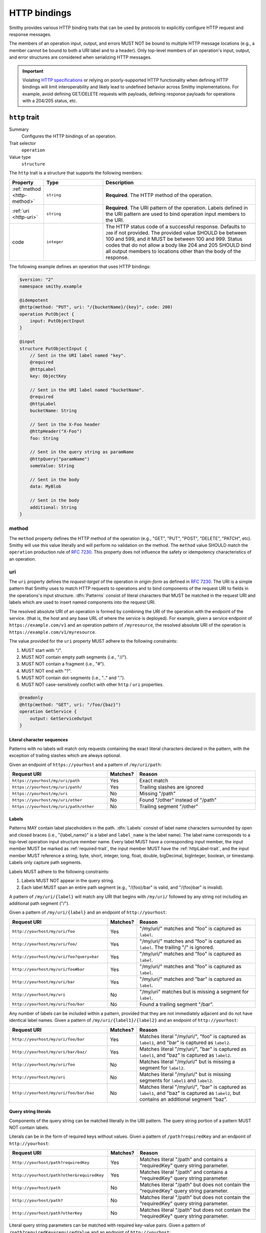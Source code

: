 .. _http-traits:

-------------
HTTP bindings
-------------

Smithy provides various HTTP binding traits that can be used by protocols to
explicitly configure HTTP request and response messages.

The members of an operation input, output, and errors MUST NOT be bound to
multiple HTTP message locations (e.g., a member cannot be bound to both a URI
label and to a header). Only top-level members of an operation's input, output,
and error structures are considered when serializing HTTP messages.

.. important::

    Violating `HTTP specifications`_ or relying on poorly-supported HTTP
    functionality when defining HTTP bindings will limit interoperability
    and likely lead to undefined behavior across Smithy implementations. For
    example, avoid defining GET/DELETE requests with payloads, defining
    response payloads for operations with a 204/205 status, etc.


.. smithy-trait:: smithy.api#http
.. _http-trait:

``http`` trait
==============

Summary
    Configures the HTTP bindings of an operation.
Trait selector
    ``operation``
Value type
    ``structure``

The ``http`` trait is a structure that supports the following members:

.. list-table::
    :header-rows: 1
    :widths: 10 25 65

    * - Property
      - Type
      - Description
    * - :ref:`method <http-method>`
      - ``string``
      - **Required**. The HTTP method of the operation.
    * - :ref:`uri <http-uri>`
      - ``string``
      - **Required**. The URI pattern of the operation. Labels defined in the
        URI pattern are used to bind operation input members to the URI.
    * - code
      - ``integer``
      - The HTTP status code of a successful response. Defaults to ``200`` if
        not provided. The provided value SHOULD be between 100 and 599, and
        it MUST be between 100 and 999. Status codes that do not allow a body
        like 204 and 205 SHOULD bind all output members to locations other than
        the body of the response.

The following example defines an operation that uses HTTP bindings:

.. code-block:: smithy

    $version: "2"
    namespace smithy.example

    @idempotent
    @http(method: "PUT", uri: "/{bucketName}/{key}", code: 200)
    operation PutObject {
        input: PutObjectInput
    }

    @input
    structure PutObjectInput {
        // Sent in the URI label named "key".
        @required
        @httpLabel
        key: ObjectKey

        // Sent in the URI label named "bucketName".
        @required
        @httpLabel
        bucketName: String

        // Sent in the X-Foo header
        @httpHeader("X-Foo")
        foo: String

        // Sent in the query string as paramName
        @httpQuery("paramName")
        someValue: String

        // Sent in the body
        data: MyBlob

        // Sent in the body
        additional: String
    }


.. _http-method:

method
------

The ``method`` property defines the HTTP method of the operation (e.g., "GET",
"PUT", "POST", "DELETE", "PATCH", etc). Smithy will use this value literally
and will perform no validation on the method. The ``method`` value SHOULD
match the ``operation`` production rule of :rfc:`7230#appendix-B`. This
property does not influence the safety or idempotency characteristics of an
operation.


.. _http-uri:

uri
---

The ``uri`` property defines the *request-target* of the operation in
*origin-form* as defined in :rfc:`7230#section-5.3.1`. The URI is a simple
pattern that Smithy uses to match HTTP requests to operations and to bind
components of the request URI to fields in the operations's input structure.
:dfn:`Patterns` consist of literal characters that MUST be matched in the
request URI and labels which are used to insert named components into the
request URI.

The resolved absolute URI of an operation is formed by combining the URI of
the operation with the endpoint of the service. (that is, the host and any
base URL of where the service is deployed). For example, given a service
endpoint of ``https://example.com/v1`` and an operation pattern of
``/myresource``, the resolved absolute URI of the operation is
``https://example.com/v1/myresource``.

The value provided for the ``uri`` property MUST adhere to the following
constraints:

#. MUST start with "/".
#. MUST NOT contain empty path segments (i.e., "//").
#. MUST NOT contain a fragment (i.e., "#").
#. MUST NOT end with "?".
#. MUST NOT contain dot-segments (i.e., ".." and ".").
#. MUST NOT case-sensitively conflict with other ``http`` / ``uri``
   properties.

.. code-block:: smithy

    @readonly
    @http(method: "GET", uri: "/foo/{baz}")
    operation GetService {
        output: GetServiceOutput
    }


Literal character sequences
~~~~~~~~~~~~~~~~~~~~~~~~~~~

Patterns with no labels will match only requests containing the exact literal
characters declared in the pattern, with the exception of trailing slashes
which are always optional.

Given an endpoint of ``https://yourhost`` and a pattern of ``/my/uri/path``:

.. list-table::
    :header-rows: 1
    :widths: 40 10 50

    * - Request URI
      - Matches?
      - Reason
    * - ``https://yourhost/my/uri/path``
      - Yes
      - Exact match
    * - ``https://yourhost/my/uri/path/``
      - Yes
      - Trailing slashes are ignored
    * - ``https://yourhost/my/uri``
      - No
      - Missing "/path"
    * - ``https://yourhost/my/uri/other``
      - No
      - Found "/other" instead of "/path"
    * - ``https://yourhost/my/uri/path/other``
      - No
      - Trailing segment "/other"


.. _http-uri-label:

Labels
~~~~~~

Patterns MAY contain label placeholders in the path. :dfn:`Labels` consist of
label name characters surrounded by open and closed braces (i.e.,
"{label_name}" is a label and ``label_name`` is the label name). The label
name corresponds to a top-level operation input structure member name. Every
label MUST have a corresponding input member, the input member MUST be marked
as :ref:`required-trait`, the input member MUST have the :ref:`httpLabel-trait`,
and the input member MUST reference a string, byte, short, integer, long,
float, double, bigDecimal, bigInteger, boolean, or timestamp. Labels only
capture path segments.

Labels MUST adhere to the following constraints:

#. Labels MUST NOT appear in the query string.
#. Each label MUST span an entire path segment (e.g., "/{foo}/bar" is valid,
   and "/{foo}bar" is invalid).

A pattern of ``/my/uri/{label}`` will match any URI that begins with
``/my/uri/`` followed by any string not including an additional path segment
("/").

Given a pattern of ``/my/uri/{label}`` and an endpoint of ``http://yourhost``:

.. list-table::
    :header-rows: 1
    :widths: 40 10 50

    * - Request URI
      - Matches?
      - Reason
    * - ``http://yourhost/my/uri/foo``
      - Yes
      - "/my/uri/" matches and "foo" is captured as ``label``.
    * - ``http://yourhost/my/uri/foo/``
      - Yes
      - "/my/uri/" matches and "foo" is captured as ``label``. The trailing
        "/" is ignored.
    * - ``http://yourhost/my/uri/foo?query=bar``
      - Yes
      - "/my/uri/" matches and "foo" is captured as ``label``.
    * - ``http://yourhost/my/uri/foo#bar``
      - Yes
      - "/my/uri/" matches and "foo" is captured as ``label``.
    * - ``http://yourhost/my/uri/bar``
      - Yes
      - "/my/uri/" matches and "bar" is captured as ``label``.
    * - ``http://yourhost/my/uri``
      - No
      - "/my/uri" matches but is missing a segment for ``label``.
    * - ``http://yourhost/my/uri/foo/bar``
      - No
      - Found a trailing segment "/bar".

Any number of labels can be included within a pattern, provided that they are
not immediately adjacent and do not have identical label names. Given a
pattern of ``/my/uri/{label1}/{label2}`` and an endpoint of
``http://yourhost``:

.. list-table::
    :header-rows: 1
    :widths: 40 10 50

    * - Request URI
      - Matches?
      - Reason
    * - ``http://yourhost/my/uri/foo/bar``
      - Yes
      - Matches literal "/my/uri/", "foo" is captured as ``label1``, and "bar"
        is captured as ``label2``.
    * - ``http://yourhost/my/uri/bar/baz/``
      - Yes
      - Matches literal "/my/uri/", "bar" is captured as ``label1``, and "baz"
        is captured as ``label2``.
    * - ``http://yourhost/my/uri/foo``
      - No
      - Matches literal "/my/uri/" but is missing a segment for ``label2``.
    * - ``http://yourhost/my/uri``
      - No
      - Matches literal "/my/uri/" but is missing segments for ``label1`` and
        ``label2``.
    * - ``http://yourhost/my/uri/foo/bar/baz``
      - No
      - Matches literal "/my/uri/", "bar" is captured as ``label1``, and "baz"
        is captured as ``label2``, but contains an additional segment "baz".


Query string literals
~~~~~~~~~~~~~~~~~~~~~

Components of the query string can be matched literally in the URI pattern.
The query string portion of a pattern MUST NOT contain labels.

Literals can be in the form of required keys without values. Given a pattern
of ``/path?requiredKey`` and an endpoint of ``http://yourhost``:

.. list-table::
    :header-rows: 1
    :widths: 40 10 50

    * - Request URI
      - Matches?
      - Reason
    * - ``http://yourhost/path?requiredKey``
      - Yes
      - Matches literal "/path" and contains a "requiredKey" query string
        parameter.
    * - ``http://yourhost/path?other&requiredKey``
      - Yes
      - Matches literal "/path" and contains a "requiredKey" query string
        parameter.
    * - ``http://yourhost/path``
      - No
      - Matches literal "/path" but does not contain the "requiredKey" query
        string parameter.
    * - ``http://yourhost/path?``
      - No
      - Matches literal "/path" but does not contain the "requiredKey" query
        string parameter.
    * - ``http://yourhost/path?otherKey``
      - No
      - Matches literal "/path" but does not contain the "requiredKey" query
        string parameter.

Literal query string parameters can be matched with required key-value pairs.
Given a pattern of ``/path?requiredKey=requiredValue`` and an endpoint of
``http://yourhost``:

.. list-table::
    :header-rows: 1
    :widths: 40 10 50

    * - Request URI
      - Matches?
      - Reason
    * - ``http://yourhost/path?requiredKey=requiredValue``
      - Yes
      - Matches literal "/path" and contains a query string parameter named
        "requiredKey" with a value of "requiredValue".
    * - ``http://yourhost/path?other&requiredKey=requiredValue``
      - Yes
      - Matches literal "/path" and contains a query string parameter named
        "requiredKey" with a value of "requiredValue". "other" is disregarded
        or bound to another input member.
    * - ``http://yourhost/path``
      - No
      - Does not contain a query string parameter named "requiredKey".
    * - ``http://yourhost/path?``
      - No
      - Does not contain a query string parameter named "requiredKey".
    * - ``http://yourhost/path?requiredKey=otherValue``
      - No
      - Contains a query string parameter named "requiredKey" but its value
        is not "requiredValue".


.. _greedy-labels:

Greedy labels
~~~~~~~~~~~~~

A :dfn:`greedy label` is a label suffixed with the ``+`` qualifier that can be
used to match more than one path segment. At most, one greedy label may exist
in any path pattern, and if present, it MUST be the last label in the pattern.
Greedy labels MUST be bound to a string shape.

Given a pattern of ``/my/uri/{label+}`` and an endpoint of ``http://yourhost``:

.. list-table::
    :header-rows: 1
    :widths: 40 10 50

    * - Request URI
      - Matches?
      - Reason
    * - ``http://yourhost/my/uri/foo/bar``
      - Yes
      - Matches literal "/my/uri/", and "foo/bar" is captured as ``label``.
    * - ``http://yourhost/my/uri/bar/baz/``
      - Yes
      - Matches literal "/my/uri/", and "bar/baz" is captured as ``label``.
    * - ``http://yourhost/my/uri/foo/bar/baz``
      - Yes
      - Matches literal "/my/uri/", and "foo/bar/baz" is captured as ``label``.
    * - ``http://yourhost/my/uri``
      - No
      - Matches literal "/my/uri/" but does not contain a segment to match
        ``label``.

Greedy matching can be used to capture the whole URI to a label, which results
in every request for a particular HTTP method being captured. For example, this
can be modeled with a pattern of ``/{label+}``.

Segments in the middle of a URI can be captured using greedy labels. Greedy
labels match greedily: they will match the longest possible string. Given a
pattern of ``/prefix/{label+}/suffix`` and an endpoint of ``https://yourhost``:

.. list-table::
    :header-rows: 1
    :widths: 40 10 50

    * - Request URI
      - Matches?
      - Reason
    * - ``http://yourhost/prefix/foo/suffix``
      - Yes
      - Matches literal "/prefix", captures "foo" in greedy ``label``, and
        matches literal "/suffix".
    * - ``http://yourhost/prefix/foo/bar/suffix``
      - Yes
      - Matches literal "/prefix", captures "foo/bar" in greedy ``label``, and
        matches literal "/suffix".
    * - ``http://yourhost/prefix/foo/bar``
      - No
      - Matches literal "/prefix", but does not contain the trailing literal
        "/suffix".
    * - ``http://yourhost/foo/bar/suffix``
      - No
      - Does not match the literal "/prefix".
    * - ``http://yourhost/prefix/foo/suffix/bar/suffix``
      - Yes
      - Matches literal "/prefix", captures "foo/suffix/bar" in greedy
        ``label``, and matches literal "/suffix".
    * - ``http://yourhost/prefix/suffix``
      - No
      - Matches literal "/prefix", matches literal "/suffix", but does not
        contain a segment to match ``label``.


Pattern Validation and Conflict Avoidance
~~~~~~~~~~~~~~~~~~~~~~~~~~~~~~~~~~~~~~~~~

Smithy validates the patterns within a service against each other to ensure
that no two patterns conflict with each other for the same HTTP method. To
prevent ambiguity when matching requests for different operations, the
following rules are in place:

#. All labels MUST be delimited by '/' characters.

   - ``/{foo}/{bar}`` is legal
   - ``/{foo}{bar}`` is illegal
   - ``/{foo}bar/{bar}`` is illegal
   - ``/{foo}a{bar}`` is illegal

#. At most, one greedy label MAY exist per pattern.

   - ``/{foo}/{bar+}`` is legal
   - ``/{foo+}/{bar+}`` is illegal

#. If present, a greedy pattern MUST be the last label in a pattern.

   - ``/{foo}/{bar+}`` is legal
   - ``/{foo+}/{bar}`` is illegal

#. Patterns MUST NOT be equivalent if they share a host.

   - Pattern ``/foo/bar`` and ``/foo/bar`` conflict.
   - Pattern ``/foo/{bar}`` and ``/foo/{baz}`` conflict regardless of any
     constraint traits on the label members.

#. A label and a literal SHOULD NOT both occupy the same segment in patterns
   which are equivalent to that point if they share a host.

   - ``/foo/bar/{baz}`` and ``/foo/baz/bam`` can coexist.
   - ``/foo/bar`` and ``/foo/{baz}/bam`` cannot coexist unless pattern
     traits prevent ``{baz}`` from evaluating to ``bar`` because the label
     occupies the same segment of another pattern with the same prefix.

#. A query string literal with no value and a query string literal with an
   empty value are considered equivalent. For example, ``/foo?baz`` and
   ``/foo?baz=`` are considered the same route.

#. Patterns MAY conflict if the operations use different hosts. Different hosts
   can be configured using the :ref:`endpoint-trait`'s ``hostPrefix`` property.

   - ``/foo/bar`` and ``/foo/{baz}/bam`` can coexist if one operation has no
     endpoint trait and the other specifies ``foo.`` as the ``hostPrefix``.
   - ``/foo/bar`` and ``/foo/{baz}/bam`` can coexist if one operation specifies
     ``foo.`` as the ``hostPrefix`` and the other specifies ``bar.`` as the
     ``hostPrefix``.


.. smithy-trait:: smithy.api#httpError
.. _httpError-trait:

``httpError`` trait
===================

Summary
    Defines an HTTP response code for an operation error.
Trait selector
    .. code-block:: none

        structure[trait|error]

    The ``httpError`` trait can only be applied to :ref:`structure <structure>`
    shapes that also have the :ref:`error-trait`.
Value type
    ``integer`` value representing the HTTP response status code
    (for example, ``404``).

The following example defines an error with an HTTP status code of ``404``.

.. code-block:: smithy

    @error("client")
    @httpError(404)
    structure MyError {}

.. rubric:: Default HTTP status codes

The ``httpError`` trait is used to set a *custom* HTTP response status code.
By default, error structures with no ``httpError`` trait use the default
HTTP status code of the :ref:`error-trait`.

* ``400`` is used for "client" errors
* ``500`` is used for "server" errors


.. smithy-trait:: smithy.api#httpHeader
.. _httpHeader-trait:

``httpHeader`` trait
====================

Summary
    Binds a structure member to an HTTP header.
Trait selector
    .. code-block:: none

        structure > :test(member > :test(boolean, number, string, timestamp,
                list > member > :test(boolean, number, string, timestamp)))

    The ``httpHeader`` trait can be applied to ``structure`` members that
    target a ``boolean``, ``number``, ``string``, or ``timestamp``; or a
    ``structure`` member that targets a list of these types.
Value type
    ``string`` value defining a valid HTTP header field name according to
    :rfc:`section 3.2 of RFC7230 <7230#section-3.2>`. The value MUST NOT be
    empty and MUST be case-insensitively unique across all other members of
    the structure.
Conflicts with
   :ref:`httpLabel-trait`,
   :ref:`httpQuery-trait`,
   :ref:`httpQueryParams-trait`,
   :ref:`httpPrefixHeaders-trait`,
   :ref:`httpPayload-trait`,
   :ref:`httpResponseCode-trait`

.. rubric:: ``httpHeader`` serialization rules:

* When a :ref:`list <list>` shape is targeted, each member of the shape is
  serialized as a separate HTTP header either by concatenating the values
  with a comma on a single line or by serializing each header value on its
  own line.
* ``boolean`` values are serialized as ``true`` or ``false``.
* ``string`` values with a :ref:`mediaType-trait` are always base64 encoded.
* ``timestamp`` values are serialized using the ``http-date``
  format by default, as defined in the ``IMF-fixdate`` production of
  :rfc:`7231#section-7.1.1.1`. The :ref:`timestampFormat-trait` MAY be used
  to use a custom serialization format.

.. rubric:: Do not put too much data in HTTP headers

While there is no limit placed on the length of an HTTP header field, many
HTTP client and server implementations enforce limits in practice.
Carefully consider the maximum allowed length of each member that is bound
to an HTTP header.


.. _restricted-headers:

Restricted HTTP headers
-----------------------

Various HTTP headers are highly discouraged for the ``httpHeader`` and
``httpPrefixHeaders`` traits.

.. list-table::
    :header-rows: 1
    :widths: 25 75

    * - Header
      - Reason
    * - Authorization
      - This header should be populated by
        :ref:`authentication traits <authDefinition-trait>`.
    * - Connection
      - This is controlled at a lower level by the HTTP client or server.
    * - Content-Length
      - HTTP clients and servers are responsible for providing a
        Content-Length header.
    * - Expect
      - This is controlled at a lower level by the HTTP client.
    * - Host
      - The Host header is controlled by the HTTP client, not the model.
    * - Max-Forwards
      - This is controlled at a lower level by the HTTP client.
    * - Proxy-Authenticate
      - This header should be populated by
        :ref:`authentication traits <authDefinition-trait>`.
    * - Server
      - The Server header is controlled by the HTTP server, not the model.
    * - TE
      - This is controlled at a lower level by the HTTP client and server.
    * - Trailer
      - This is controlled at a lower level by the HTTP client and server.
    * - Transfer-Encoding
      - This is controlled at a lower level by the HTTP client and server.
    * - Upgrade
      - This is controlled at a lower level by the HTTP server.
    * - User-Agent
      - Setting a User-Agent is the responsibility of an HTTP client.
    * - WWW-Authenticate
      - This header should be populated by
        :ref:`authentication traits <authDefinition-trait>`.
    * - X-Forwarded-For
      - X-Forwarded-For is an implementation detail of HTTP that does not
        need to be modeled.


.. smithy-trait:: smithy.api#httpLabel
.. _httpLabel-trait:

``httpLabel`` trait
===================

Summary
    Binds an operation input structure member to an
    :ref:`HTTP label <http-uri-label>` so that it is used as part of an
    HTTP request URI.
Trait selector
    .. code-block:: none

        structure > member[trait|required] :test(> :test(string, number, boolean, timestamp))

    The ``httpLabel`` trait can be applied to ``structure`` members marked
    with the :ref:`required-trait` that target a ``string``, ``number``,
    ``boolean``, or ``timestamp``.
Value type
    Annotation trait.
Conflicts with
    :ref:`httpHeader-trait`,
    :ref:`httpQuery-trait`,
    :ref:`httpQueryParams-trait`,
    :ref:`httpPrefixHeaders-trait`,
    :ref:`httpPayload-trait`,
    :ref:`httpResponseCode-trait`

The following example defines an operation that send an HTTP label named
``foo`` as part of the URI of an HTTP request:

.. code-block:: smithy

    $version: "2"
    namespace smithy.example

    @readonly
    @http(method: "GET", uri: "/{foo}")
    operation GetStatus {
        input: GetStatusInput
        output: GetStatusOutput
    }

    @input
    structure GetStatusInput {
        @required
        @httpLabel
        foo: String
    }

.. rubric:: Relationship to :ref:`http-trait`

When a structure is used as the input of an operation, any member of the
structure with the ``httpLabel`` trait MUST have a corresponding
:ref:`URI label <http-uri-label>` with the same name as the member.
``httpLabel`` traits are ignored when serializing operation output or errors.

.. rubric:: Applying the ``httpLabel`` trait to members

* ``httpLabel`` can only be applied to structure members that are marked as
  :ref:`required <required-trait>`.
* If the corresponding URI label in the operation is not greedy, then the
  ``httpLabel`` trait MUST target a member that targets a ``string``,
  ``byte``, ``short``, ``integer``, ``long``, ``float``, ``double``,
  ``bigDecimal``, ``bigInteger``, ``boolean``, or ``timestamp``.
* If the corresponding URI label in the operation is greedy, then the
  ``httpLabel`` trait MUST target a member that targets a ``string`` shape.

.. rubric:: ``httpLabel`` serialization rules:

- ``boolean`` values are serialized as ``true`` or ``false``.
- ``timestamp`` values are serialized as an :rfc:`3339` string by default
  (for example, ``1985-04-12T23:20:50.52Z``, and with percent-encoding,
  ``1985-04-12T23%3A20%3A50.52Z``). The :ref:`timestampFormat-trait`
  MAY be used to use a custom serialization format.
- Reserved characters defined in :rfc:`section 2.2 of RFC3986 <3986#section-2.2>`
  and the `%` itself MUST be percent-encoded_ (that is, ``:/?#[]@!$&'()*+,;=%``).
- However, if the label is greedy, then "/" MUST NOT be percent-encoded
  because greedy labels are meant to span multiple path segments.

.. rubric:: ``httpLabel`` is only used on input

``httpLabel`` is ignored when resolving the HTTP bindings of an operation's
output or an error. This means that if a structure that contains members
marked with the ``httpLabel`` trait is used as the top-level output structure
of an operation, then those members are sent as part of the
:ref:`protocol-specific document <http-protocol-document-payloads>` sent in
the body of the response.


.. smithy-trait:: smithy.api#httpPayload
.. _httpPayload-trait:

``httpPayload`` trait
=====================

Summary
    Binds a single structure member to the body of an HTTP message.
Trait selector
    .. code-block:: none

        structure > :test(member > :test(string, blob, structure, union, document, list, map))

    The ``httpPayload`` trait can be applied to ``structure`` members that
    target a ``string``, ``blob``, ``structure``, ``union``, ``document``,
    ``map``, or ``list``.

Value type
    Annotation trait.
Conflicts with
    :ref:`httpLabel-trait`, :ref:`httpQuery-trait`, :ref:`httpQueryParams-trait`,
    :ref:`httpHeader-trait`, :ref:`httpPrefixHeaders-trait`,
    :ref:`httpResponseCode-trait`
Structurally exclusive
    Only a single structure member can be bound to ``httpPayload``.

The following example defines an operation that returns a ``blob`` of binary
data in a response:

.. code-block:: smithy

    $version: "2"
    namespace smithy.example

    @readonly
    @http(method: "GET", uri: "/random-binary-data")
    operation GetRandomBinaryData {
        input: GetRandomBinaryDataInput
        output: GetRandomBinaryDataOutput
    }

    @input
    structure GetRandomBinaryDataInput {}

    @output
    structure GetRandomBinaryDataOutput {
        @required
        @httpHeader("Content-Type")
        contentType: String

        @httpPayload
        content: Blob
    }

.. _http-protocol-document-payloads:

.. rubric:: Protocol-specific document payloads

By default, all structure members that are not bound as part of the HTTP
message are serialized in a protocol-specific document sent in the body of
the message (e.g., a JSON object). The ``httpPayload`` trait can be used to
bind a single top-level operation input, output, or error structure member to
the body of the HTTP message. Multiple members of the same structure MUST NOT
be bound to ``httpPayload``.

.. rubric:: Binding members to ``httpPayload``

If the ``httpPayload`` trait is present on the structure referenced by the
input of an operation, then all other structure members MUST be bound with
the :ref:`httpLabel-trait`, :ref:`httpHeader-trait`,
:ref:`httpPrefixHeaders-trait`, :ref:`httpQueryParams-trait`, or :ref:`httpQuery-trait`.

If the ``httpPayload`` trait is present on the structure referenced by the
output of an operation or a structure targeted by the :ref:`error-trait`,
then all other structure members MUST be bound to a :ref:`httpHeader-trait`
or :ref:`httpPrefixHeaders-trait`.

.. rubric:: Serialization rules

#. When a string or blob member is referenced, the raw value is serialized
   as the body of the message.
#. When a :ref:`structure <structure>`, :ref:`union <union>`, :ref:`list <list>`,
   :ref:`map <map>`, or document type is targeted, the shape value is serialized
   as a :ref:`protocol-specific <protocolDefinition-trait>` document that is sent
   as the body of the message.


.. smithy-trait:: smithy.api#httpPrefixHeaders
.. _httpPrefixHeaders-trait:

``httpPrefixHeaders`` trait
===========================

Summary
    Binds a map of key-value pairs to prefixed HTTP headers.
Trait selector
    .. code-block:: none

        structure > member
        :test(> map :not([trait|sparse]) > member[id|member=value] > string)

    The ``httpPrefixHeaders`` trait can be applied to ``structure`` members
    that target a ``map`` of ``string``. The targeted map MUST NOT be marked
    with the :ref:`sparse-trait`.
Value type
    ``string`` value that defines the prefix to prepend to each header field
    name stored in the targeted map member. For example, given a prefix value
    of "X-Amz-Meta-" and a map key entry of "Baz", the resulting header field
    name serialized in the message is "X-Amz-Meta-Baz".
Conflicts with
   :ref:`httpLabel-trait`, :ref:`httpQuery-trait`, :ref:`httpQueryParams-trait`,
   :ref:`httpHeader-trait`, :ref:`httpPayload-trait`,
   :ref:`httpResponseCode-trait`
Structurally exclusive
    Only a single structure member can be bound to ``httpPrefixHeaders``.

Given the following Smithy model:


.. code-block:: smithy

    @readonly
    @http(method: "GET", uri: "/myOperation")
    operation MyOperation {
        input: MyOperationInput
    }

    @input
    structure MyOperationInput {
        @httpPrefixHeaders("X-Foo-")
        headers: StringMap
    }

    map StringMap {
        key: String
        value: String
    }

And given the following input to ``MyOperation``:

.. code-block:: json

    {
        "headers": {
            "first": "hi",
            "second": "there"
        }
    }

An example HTTP request would be serialized as:

::

    GET /myOperation
    Host: <server>
    X-Foo-first: hi
    X-Foo-second: there

.. rubric:: Disambiguation of ``httpPrefixHeaders``

In order to differentiate ``httpPrefixHeaders`` from other headers, when
``httpPrefixHeaders`` are used, no other :ref:`httpHeader-trait` bindings can
start with the same prefix provided in ``httpPrefixHeaders`` trait. If
``httpPrefixHeaders`` is set to an empty string, then no other members can be
bound to ``headers``.


.. smithy-trait:: smithy.api#httpQuery
.. _httpQuery-trait:

``httpQuery`` trait
===================

Summary
    Binds an operation input structure member to a query string parameter.
Trait selector
    .. code-block:: none

        structure > member
        :test(> :test(string, number, boolean, timestamp),
              > list > member > :test(string, number, boolean, timestamp))

    The ``httpQuery`` trait can be applied to ``structure`` members that
    target a ``string``, ``number``, ``boolean``, or ``timestamp``; or a
    ``list`` of these types.
Value type
    A non-empty ``string`` value that defines the name of the query string
    parameter. The query string parameter name MUST be case-sensitively unique
    across all other members marked with the ``httpQuery`` trait.
Conflicts with
   :ref:`httpLabel-trait`, :ref:`httpHeader-trait`, :ref:`httpQueryParams-trait`,
   :ref:`httpPrefixHeaders-trait`, :ref:`httpPayload-trait`,
   :ref:`httpResponseCode-trait`

The following example defines an operation that optionally sends the
``color``, ``shape``, and ``size`` query string parameters in an HTTP
request:

.. code-block:: smithy

    @readonly
    @http(method: "GET", uri: "/things")
    operation ListThings {
        input: ListThingsInput
        output: ListThingsOutput, // omitted for brevity
    }

    @input
    structure ListThingsInput {
        @httpQuery("color")
        color: String

        @httpQuery("shape")
        shape: String

        @httpQuery("size")
        size: Integer
    }

.. rubric:: Serialization rules

* "&" is used to separate query string parameter key-value pairs.
* "=" is used to separate query string parameter names from values.
* Reserved characters in keys and values as defined in :rfc:`section 2.2 of RFC3986 <3986#section-2.2>` and `%`
  MUST be percent-encoded_ (that is, ``:/?#[]@!$&'()*+,;=%``).
* ``boolean`` values are serialized as ``true`` or ``false``.
* ``timestamp`` values are serialized as an :rfc:`3339`
  ``date-time`` string by default (for example, ``1985-04-12T23:20:50.52Z``,
  and with percent-encoding, ``1985-04-12T23%3A20%3A50.52Z``). The
  :ref:`timestampFormat-trait` MAY be used to use a custom serialization
  format.
* :ref:`list` members are serialized by adding multiple
  query string parameters to the query string using the same name. For
  example, given a member bound to ``foo`` that targets a list of strings
  with a value of ``["a", "b"]``, the value is serialized in the query string
  as ``foo=a&foo=b``.
* When deserializing, server implementations SHOULD use the first encountered
  value in the query string for non-list members. For example, given a
  member bound to ``foo`` that targets a string and a query string of
  ``foo=a&foo=b``, the deserialized value of ``foo`` should be ``a``.

.. important:: Percent-encoding is an implementation detail

    The encoding and serialization rules of shapes defined in a Smithy model are
    implementation details. When designing clients, servers, and other kinds of
    software based on Smithy models, the format in which the value of a member
    is serialized SHOULD NOT be a concern of the end-user. As such, members bound
    to the query string MUST be automatically percent-encoded when serializing
    HTTP requests and automatically percent-decoded when deserializing HTTP
    requests.

.. rubric:: ``httpQuery`` is only used on input

``httpQuery`` is ignored when resolving the HTTP bindings of an operation's
output or an error. This means that if a structure that contains members
marked with the ``httpQuery`` trait is used as the top-level output structure
of an operation, then those members are sent as part of the
:ref:`protocol-specific document <http-protocol-document-payloads>` sent in
the body of the response.

.. rubric:: Do not put too much data in the query string

While there is no limit placed on the length of an `HTTP request line`_,
many HTTP client and server implementations enforce limits in practice.
Carefully consider the maximum allowed length of each member that is bound to
an HTTP query string or path.


.. smithy-trait:: smithy.api#httpQueryParams
.. _httpQueryParams-trait:

``httpQueryParams`` trait
=========================

Summary
    Binds a map of key-value pairs to query string parameters.
Trait selector
    .. code-block:: none

        structure > member
        :test(> map > member[id|member=value] > :test(string, list > member > string))

    The ``httpQueryParams`` trait can be applied to ``structure`` members
    that target a ``map`` of ``string``, or a ``map`` of ``list`` of
    ``string``.

Value type
    Annotation trait.
Conflicts with
   :ref:`httpLabel-trait`, :ref:`httpHeader-trait`, :ref:`httpQuery-trait`,
   :ref:`httpPrefixHeaders-trait`, :ref:`httpPayload-trait`,
   :ref:`httpResponseCode-trait`
Structurally exclusive
    Only a single structure member can be bound to ``httpQueryParams``.

The following example defines an operation that optionally sends the
target input map as query string parameters in an HTTP request:

.. code-block:: smithy

    @readonly
    @http(method: "GET", uri: "/things")
    operation ListThings {
        input: ListThingsInput
        output: ListThingsOutput, // omitted for brevity
    }

    @input
    structure ListThingsInput {
        @httpQueryParams()
        myParams: MapOfStrings
    }

    map MapOfStrings {
        key: String
        value: String
    }

.. rubric:: ``httpQueryParams`` is only used on input

``httpQueryParams`` is ignored when resolving the HTTP bindings of an operation's
output or an error. This means that if a structure that contains members
marked with the ``httpQueryParams`` trait is used as the top-level output structure
of an operation, then those members are sent as part of the
:ref:`protocol-specific document <http-protocol-document-payloads>` sent in
the body of the response.

.. rubric:: Serialization rules

See the :ref:`httpQuery-trait` serialization rules that define how the keys and values of the
target map will be serialized in the request query string. Key-value pairs in the target map
are treated like they were explicitly bound using the :ref:`httpQuery-trait`, including the
requirement that reserved characters MUST be percent-encoded_.

When servers deserialize the query string into a ``map`` of ``string``, they SHOULD take the
first encountered value for each key. Since this rule applies to all future query string
values, and changing from a ``map`` of ``string`` to a ``map`` of ``list`` of ``string`` is
backwards-incompatible, care should be taken to use ``map`` of ``string`` only when it is
certain that multiple values for any query string will never be meaningful for the operation.

If a member with the ``httpQueryParams`` trait and a member with the :ref:`httpQuery-trait`
conflict, clients MUST use the value set by the member with the :ref:`httpQuery-trait` and
disregard the value set by ``httpQueryParams``. For example, given the following model:

.. code-block:: smithy

    @http(method: "POST", uri: "/things")
    operation PutThing {
        input: PutThingInput
    }

    @input
    structure PutThingInput {
        @httpQuery
        @required
        thingId: String,

        @httpQueryParams
        tags: MapOfStrings
    }

    map MapOfStrings {
        key: String
        value: String
    }

And given the following input to ``PutThing``:

.. code-block:: json

    {
        "thingId": "realId",
        "tags": {
            "thingId": "fakeId",
            "otherTag": "value"
        }
    }

An example HTTP request would be serialized as:

::

    POST /things?thingId=realId&otherTag=value
    Host: <server>

When deserializing HTTP request query string parameters into members with the
``httpQueryParams`` trait, servers MUST treat all values as strings and produce
empty string values for keys which do not have values specified. For example,
given the following model:

.. code-block:: smithy

    @http(method: "POST", uri: "/things")
    operation PostThing {
        input: PostThingInput
    }

    structure PostThingInput {
        @httpQueryParams
        tags: MapOfStrings
    }

    map MapOfStrings {
        key: String
        value: String
    }


And the following HTTP request:

::

    POST /things?thingId=realId&otherTag=true&anotherTag&lastTag=

A server should deserialize the following input structure:

.. code-block:: json

    {
        "tags": {
            "thingId": "realId",
            "otherTag": "true",
            "anotherTag": "",
            "lastTag": ""
        }
    }

.. smithy-trait:: smithy.api#httpResponseCode
.. _httpResponseCode-trait:

``httpResponseCode`` trait
==========================

Summary
    Binds a structure member to the HTTP response status code so that an
    HTTP response status code can be set dynamically at runtime to something
    other than ``code`` of the :ref:`http-trait`.
Trait selector
    .. code-block:: none

        structure > member :test(> integer)

    The ``httpResponseCode`` trait can be applied to ``structure`` members
    that target an ``integer``.
Value type
    Annotation trait.
Conflicts with
   :ref:`httpLabel-trait`, :ref:`httpHeader-trait`,
   :ref:`httpPrefixHeaders-trait`, :ref:`httpPayload-trait`,
   :ref:`httpQuery-trait`, :ref:`httpQueryParams-trait`,

.. rubric:: ``httpResponseCode`` use cases

Marking an output ``structure`` member with this trait can be used to provide
different response codes for an operation, like a 200 or 201 for a PUT
operation. If this member isn't provided, server implementations MUST default
to the `code` set by the :ref:`http-trait`.

.. rubric:: ``httpResponseCode`` is only used on output

``httpResponseCode`` is ignored when resolving the HTTP bindings of an
operation's input structure. This means that if a structure that contains
members marked with the ``httpResponseCode`` trait is used as the top-level
input structure of an operation, then those members are sent as part of the
:ref:`protocol-specific document <http-protocol-document-payloads>` sent in
the body of the request.


.. smithy-trait:: smithy.api#cors
.. _cors-trait:

``cors`` trait
==============

Summary
    Defines how a service supports cross-origin resource sharing
Trait selector
    ``service``
Value type
    ``structure``

The ``cors`` trait is a structure that supports the following members:

.. list-table::
    :header-rows: 1
    :widths: 10 25 65

    * - Property
      - Type
      - Description
    * - origin
      - ``string``
      - The origin from which browser script-originating requests will be
        allowed. Defaults to ``*``.
    * - maxAge
      - ``integer``
      - The maximum number of seconds for which browsers are allowed to cache
        the results of a preflight ``OPTIONS`` request. Defaults to ``600``, the
        maximum age permitted by several browsers. Set to ``-1`` to disable
        caching entirely.
    * - additionalAllowedHeaders
      - ``list<string>``
      - The names of headers that should be included in the
        ``Access-Control-Allow-Headers`` header in responses to preflight
        ``OPTIONS`` requests. This list will be used in addition to the names of
        all request headers bound to an input data member via the
        :ref:`httpHeader-trait`, as well as any headers required by the protocol
        or authentication scheme.
    * - additionalExposedHeaders
      - ``list<string>``
      - The names of headers that should be included in the
        ``Access-Control-Expose-Headers`` header in all responses sent by the
        service. This list will be used in addition to the names of all request
        headers bound to an output data member via the :ref:`httpHeader-trait`,
        as well as any headers required by the protocol or authentication
        scheme.

Adding a ``cors`` trait with its value set to an empty object enables
cross-origin resource sharing for all origins and allows browser scripts access
to all headers to which data is bound in the model, as well as any headers used
by the protocol and authentication scheme.

The default settings are not compatible with certain authentication schemes
(e.g., ``http-basic``) that rely on browser-managed credentials. Services using
such authentication schemes MUST designate a single origin from which
cross-origin, credentialed requests will be accepted.


.. smithy-trait:: smithy.api#httpChecksumRequired
.. _httpChecksumRequired-trait:

``httpChecksumRequired`` trait
==============================

Summary
    Indicates that an operation requires a checksum in its HTTP request. By
    default, the checksum used for a service is a MD5 checksum passed in the
    Content-MD5 header.
Trait selector
    ``operation``
Value type
    Annotation trait.
See
    :rfc:`1864`

.. code-block:: smithy

    @httpChecksumRequired
    operation PutSomething {
        input: PutSomethingInput
        output: PutSomethingOutput
    }


Serializing HTTP messages
=========================

The following steps are taken to serialize an HTTP request given a map of
parameters:

1. Set the HTTP method to the ``method`` property of the :ref:`http-trait`
   of the operation.
2. Set the URI of the HTTP request to the ``uri`` property of the ``http``
   trait.
3. Iterate over all of the key-value pairs of the parameters and find the
   corresponding structure member by name:

   1. If the member has the ``httpLabel`` trait, expand the value into the URI.
   2. If the member has the ``httpQuery`` trait, serialize the value into the
      HTTP request as a query string parameter.
   3. If the member has the ``httpQueryParams`` trait, serialize the values into
      the HTTP request as query string parameters.
   4. If the member has the ``httpHeader`` trait, serialize the value in an
      HTTP header using the value of the ``httpHeader`` trait.
   5. If the member has the ``httpPrefixHeaders`` trait and the value is a map,
      serialize the map key value pairs as prefixed HTTP headers.
   6. If the member has the ``httpPayload`` trait, serialize the value as the
      body of the request.
   7. If the member has no bindings, serialize the key-value pair as part of a
      protocol-specific document sent in the body of the request.

The following steps are taken to serialize an HTTP response given a map of
parameters:

1. If serializing the output of an operation, set the status code of the
   response to the ``code`` property of the :ref:`http-trait`.
2. If serializing an error and the :ref:`httpError-trait` is present,
   set the status code of the response to its value. Otherwise, set the status
   code to 400 if the error trait is "client" or to 500 if the error trait is
   "server".
3. Iterate over all of the key-value pairs of the parameters and find the
   corresponding structure member by name:

   1. If the member has the ``httpHeader`` trait, serialize the value in an
      HTTP header using the value of the ``httpHeader`` trait.
   2. If the member has the ``httpPrefixHeaders`` trait and the value is a map,
      serialize the map key value pairs as prefixed HTTP headers.
   3. If the member has the ``httpPayload`` trait, serialize the value as the
      body of the response.
   4. If the member has no bindings, serialize the key-value pair as part of a
      protocol-specific document sent in the body of the response.


Event streams
=============

When using :ref:`event streams <event-streams>` and HTTP bindings, the
:ref:`httpPayload <httppayload-trait>` trait MUST be applied to any input or
output member that targets a shape marked with the :ref:`streaming-trait`.

The following example defines an operation that uses an input event stream
and HTTP bindings:

.. code-block:: smithy

    $version: "2"
    namespace smithy.example

    @http(method: "POST", uri: "/messages")
    operation PublishMessages {
        input: PublishMessagesInput
    }

    @input
    structure PublishMessagesInput {
        @httpPayload
        messages: MessageStream
    }

    @streaming
    union MessageStream {
        message: Message
    }

    structure Message {
        message: String
    }

The following is **invalid** because the operation has the ``http`` trait
and an input member is marked with the ``streaming`` trait but not
marked with the ``httpPayload`` trait:

.. code-block:: smithy

    $version: "2"
    namespace smithy.example

    @http(method: "POST", uri: "/messages")
    operation InvalidOperation {
        input: InvalidOperationInput
    }

    @input
    structure InvalidOperationInput {
        invalid: MessageStream  // <-- Missing the @httpPayload trait
    }

    @streaming
    union MessageStream {
        message: Message
    }

    structure Message {
        message: String
    }


.. _percent-encoded: https://tools.ietf.org/html/rfc3986#section-2.1
.. _HTTP request line: https://tools.ietf.org/html/rfc7230.html#section-3.1.1
.. _HTTP specifications: https://datatracker.ietf.org/doc/html/rfc7230
